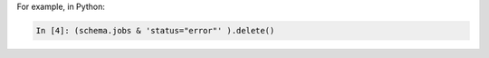 
For example, in Python:

.. code-block:: text

   In [4]: (schema.jobs & 'status="error"' ).delete()

